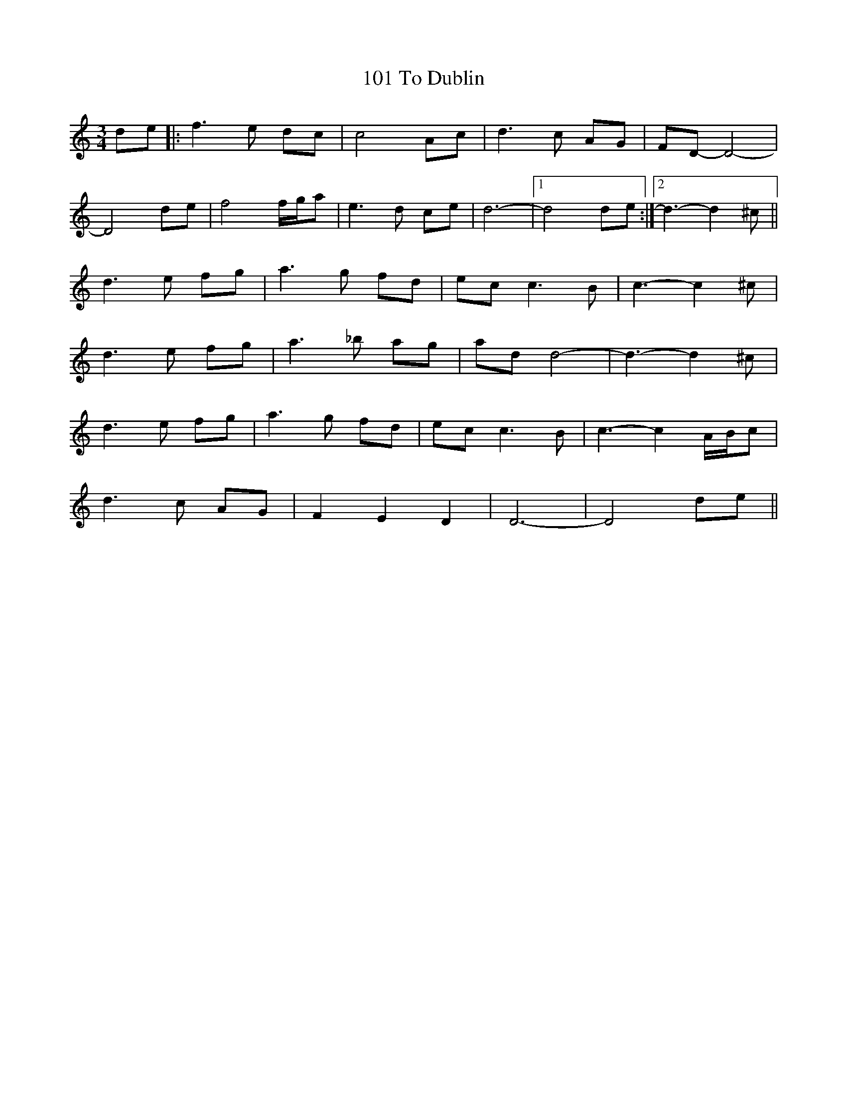 X: 8
T: 101 To Dublin
R: waltz
M: 3/4
K: Ddorian
de|:f3e dc|c4 Ac|d3c AG|FD- D4-|
D4 de|f4 f/g/a|e3d ce|d6-|1 d4 de:|2 d3-d2^c||
d3e fg|a3g fd|ec c3B|c3-c2^c|
d3e fg|a3_b ag|ad d4-|d3-d2^c|
d3e fg|a3g fd|ec c3B|c3-c2 A/B/c|
d3c AG|F2 E2 D2|D6-|D4 de||

